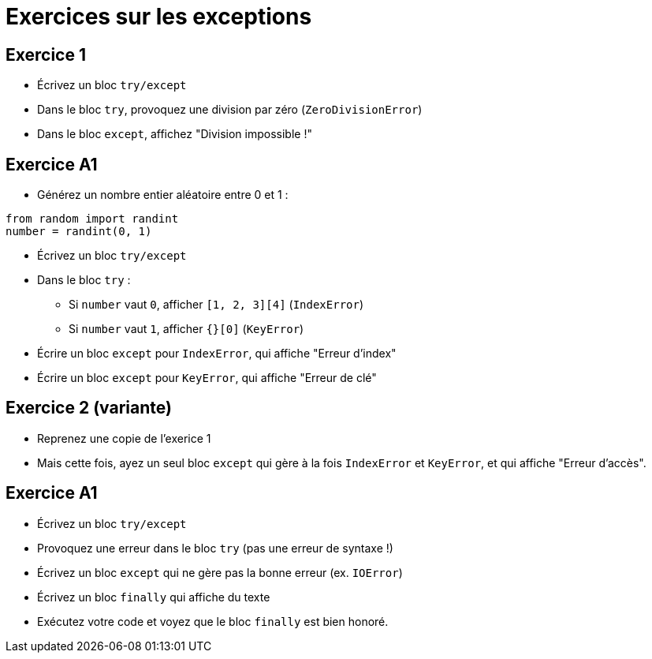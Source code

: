 = Exercices sur les exceptions

== Exercice 1

- Écrivez un bloc `try/except`
- Dans le bloc `try`, provoquez une division par zéro (`ZeroDivisionError`)
- Dans le bloc `except`, affichez "Division impossible !"

== Exercice A1

- Générez un nombre entier aléatoire entre 0 et 1 :

[source,python]
----
from random import randint
number = randint(0, 1)
----

- Écrivez un bloc `try/except`
- Dans le bloc `try` :
* Si `number` vaut `0`, afficher `[1, 2, 3][4]` (`IndexError`)
* Si `number` vaut `1`, afficher `{}[0]` (`KeyError`)
- Écrire un bloc `except` pour `IndexError`, qui affiche "Erreur d'index"
- Écrire un bloc `except` pour `KeyError`, qui affiche "Erreur de clé"

== Exercice 2 (variante)

- Reprenez une copie de l'exerice 1
- Mais cette fois, ayez un seul bloc `except` qui gère à la fois `IndexError` et `KeyError`, et qui affiche "Erreur d'accès".

== Exercice A1

- Écrivez un bloc `try/except`
- Provoquez une erreur dans le bloc `try` (pas une erreur de syntaxe !)
- Écrivez un bloc `except` qui ne gère pas la bonne erreur (ex. `IOError`)
- Écrivez un bloc `finally` qui affiche du texte
- Exécutez votre code et voyez que le bloc `finally` est bien honoré.
